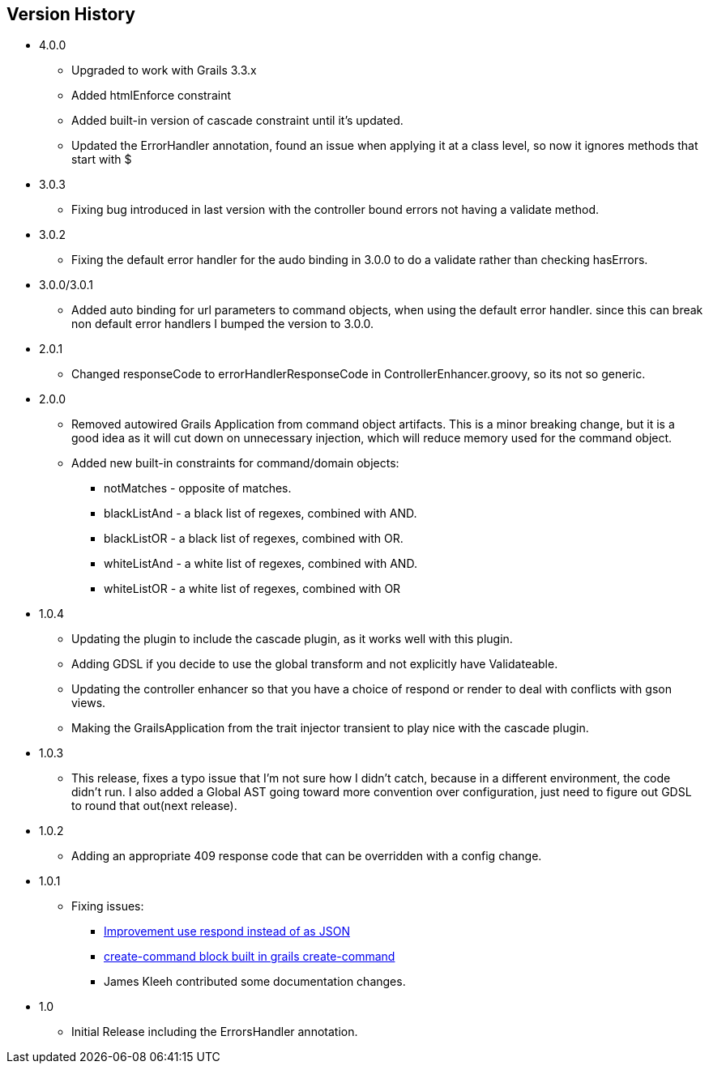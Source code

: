 == Version History
* 4.0.0
** Upgraded to work with Grails 3.3.x
** Added htmlEnforce constraint
** Added built-in version of cascade constraint until it's updated.
** Updated the ErrorHandler annotation, found an issue when applying it at a class level, so now it ignores methods that start with $
* 3.0.3
** Fixing bug introduced in last version with the controller bound errors not having a validate method.
* 3.0.2
** Fixing the default error handler for the audo binding in 3.0.0 to do a validate rather than checking hasErrors.
* 3.0.0/3.0.1
** Added auto binding for url parameters to command objects, when using the default error handler.
since this can break non default error handlers I bumped the version to 3.0.0.
* 2.0.1
** Changed responseCode to errorHandlerResponseCode in ControllerEnhancer.groovy, so its not so generic.
* 2.0.0
** Removed autowired Grails Application from command object artifacts. This is a minor breaking change, but it is a good
idea as it will cut down on unnecessary injection, which will reduce memory used for the command object.
** Added new built-in constraints for command/domain objects:
*** notMatches - opposite of matches.
*** blackListAnd - a black list of regexes, combined with AND.
*** blackListOR - a black list of regexes, combined with OR.
*** whiteListAnd - a white list of regexes, combined with AND.
*** whiteListOR - a white list of regexes, combined with OR
* 1.0.4
** Updating the plugin to include the cascade plugin, as it works well with this plugin.
** Adding GDSL if you decide to use the global transform and not explicitly have Validateable.
** Updating the controller enhancer so that you have a choice of respond or render to deal with conflicts with gson views.
** Making the GrailsApplication from the trait injector transient to play nice with the cascade plugin.
* 1.0.3
** This release, fixes a typo issue that I'm not sure how I didn't catch, because in a different environment, the code didn't run. I also added a Global AST going toward more convention over configuration, just need to figure out GDSL to round that out(next release).
* 1.0.2
** Adding an appropriate 409 response code that can be overridden with a config change.
* 1.0.1
** Fixing issues:
*** https://github.com/virtualdogbert/command/issues/2[Improvement use respond instead of as JSON]
*** https://github.com/virtualdogbert/command/issues/1[create-command block built in grails create-command]
*** James Kleeh contributed some documentation changes.
* 1.0
** Initial Release including the ErrorsHandler annotation.
